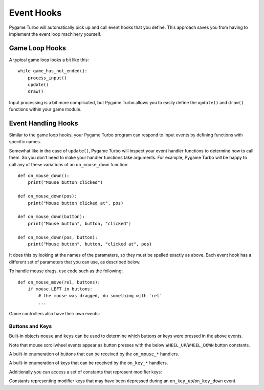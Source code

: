 Event Hooks
===========

Pygame Turbo will automatically pick up and call event hooks that you define.
This approach saves you from having to implement the event loop machinery
yourself.

Game Loop Hooks
---------------

A typical game loop looks a bit like this::

    while game_has_not_ended():
        process_input()
        update()
        draw()

Input processing is a bit more complicated, but Pygame Turbo allows you to
easily define the ``update()`` and ``draw()`` functions within your game
module.

.. function:: draw()

    Called by Pygame Turbo when it needs to redraw your game window.

    ``draw()`` must take no arguments.

    Pygame Turbo attempts to work out when the game screen needs to be redrawn
    to avoid redrawing if nothing has changed. On each step of the game loop
    it will draw the screen in the following situations:

    * If you have defined an ``update()`` function (see below).
    * If a clock event fires.
    * If an input event has been triggered.

    One way this can catch you out is if you attempt to modify or animate
    something within the draw function. For example, this code is wrong: the
    alien is not guaranteed to continue moving across the screen::

        def draw():
            alien.left += 1
            alien.draw()

    The correct code uses ``update()`` to modify or animate things and draw
    simply to paint the screen::

        def draw():
            alien.draw()

        def update():
            alien.left += 1

.. function:: update() or update(dt)

    Called by Pygame Turbo to step your game logic. This will be called
    repeatedly, 60 times a second.

    There are two different approaches to writing an update function.

    In simple games you can assume a small time step (a fraction of a second)
    has elapsed between each call to ``update()``. Perhaps you don't even care
    how big that time step is: you can just move objects by a fixed number of
    pixels per frame (or accelerate them by a fixed constant, etc.)

    A more advanced approach is to base your movement and physics calculations
    on the actual amount of time that has elapsed between calls. This can give
    smoother animation, but the calculations involved can be harder and you
    must take more care to avoid unpredictable behaviour when the time steps
    grow larger.

    To use a time-based approach, you can change the update function to take a
    single parameter. If your update function takes an argument, Pygame Turbo
    will pass it the elapsed time in seconds. You can use this to scale your
    movement calculations.


Event Handling Hooks
--------------------

Similar to the game loop hooks, your Pygame Turbo program can respond to input
events by defining functions with specific names.

Somewhat like in the case of ``update()``, Pygame Turbo will inspect your
event handler functions to determine how to call them. So you don't need to
make your handler functions take arguments. For example, Pygame Turbo will
be happy to call any of these variations of an ``on_mouse_down`` function::

    def on_mouse_down():
        print("Mouse button clicked")

    def on_mouse_down(pos):
        print("Mouse button clicked at", pos)

    def on_mouse_down(button):
        print("Mouse button", button, "clicked")

    def on_mouse_down(pos, button):
        print("Mouse button", button, "clicked at", pos)

It does this by looking at the names of the parameters, so they must be spelled
exactly as above. Each event hook has a different set of parameters that you
can use, as described below.

.. function:: on_mouse_down([pos], [button])

    Called when a mouse button is depressed.

    :param pos: A tuple (x, y) that gives the location of the mouse pointer
                when the button was pressed.
    :param button: A :class:`mouse` enum value indicating the button that was
                   pressed.

.. function:: on_mouse_up([pos], [button])

    Called when a mouse button is released.

    :param pos: A tuple (x, y) that gives the location of the mouse pointer
                when the button was released.
    :param button: A :class:`mouse` enum value indicating the button that was
                   released.

.. function:: on_mouse_move([pos], [rel], [buttons])

    Called when the mouse is moved.

    :param pos: A tuple (x, y) that gives the location that the mouse pointer
                moved to.
    :param rel: A tuple (delta_x, delta_y) that represent the change in the
                mouse pointer's position.
    :param buttons: A set of :class:`mouse` enum values indicating the buttons
                    that were depressed during the move.


To handle mouse drags, use code such as the following::

    def on_mouse_move(rel, buttons):
        if mouse.LEFT in buttons:
            # the mouse was dragged, do something with `rel`
            ...


.. function:: on_key_down([key], [mod], [unicode])

    Called when a key is depressed.

    :param key: An integer indicating the key that was pressed (see
                :ref:`below <buttons-and-keys>`).
    :param unicode: Where relevant, the character that was typed. Not all keys
                    will result in printable characters - many may be control
                    characters. In the event that a key doesn't correspond to
                    a Unicode character, this will be the empty string.
    :param mod: A bitmask of modifier keys that were depressed.

.. function:: on_key_up([key], [mod])

    Called when a key is released.

    :param key: An integer indicating the key that was released (see
                :ref:`below <buttons-and-keys>`).
    :param mod: A bitmask of modifier keys that were depressed.


Game controllers also have their own events:

.. _joystick-hooks:

.. function:: on_joy_down([joybtn], [instance_id])

    Called when a controller button is depressed.

    :param joybtn: An integer indicating the button that was pressed (see
                   :ref:`below <buttons-and-keys>`).
    :param instance_id: An integer identifying the device on which the button
                        was pressed. This can be used to distinguish controls
                        for multiple controllers for example in co-op games.

.. function:: on_joy_up([joybtn], [instance_id])

    Called when a controller button is released.

    :param joybtn: An integer indicating the button that was let go off (see
                   :ref:`below <buttons-and-keys>`).
    :param instance_id: An integer identifying the device on which the button
                        was released.

.. function:: on_joy_move([axis], [value], [instance_id])

    Called when a controller axis is moved, for example the thumbsticks on a
    typical console controller.

    :param axis: An integer indicating the axis that had its value change
                 (see :ref:`below <buttons-and-keys>`).
    :param value: The new value of the changed axis. Values for thumbsticks
                  range from -1 to 1 with 0 being centered while shoulder
                  triggers range from 0 to 1 with 1 being fully pressed in.
    :param instance_id: An integer identifying the device on which the axis
                        value was changed.

.. function:: on_joy_added([instance_id])

    Called when a new controller is connected.

    :param instance_id: An integer identifying the device that was just
                        connected.

.. function:: on_joy_removed([instance_id])

    Called when a known controller is disconnected.

    :param instance_id: An integer identifying the device that was just
                        disconnected.


.. function:: on_music_end()

    Called when a :ref:`music track <music>` finishes.

    Note that this will not be called if the track is configured to loop.


.. _buttons-and-keys:

Buttons and Keys
''''''''''''''''

Built-in objects ``mouse`` and ``keys`` can be used to determine which buttons
or keys were pressed in the above events.

Note that mouse scrollwheel events appear as button presses with the below
``WHEEL_UP``/``WHEEL_DOWN`` button constants.

.. class:: mouse

    A built-in enumeration of buttons that can be received by the
    ``on_mouse_*`` handlers.

    .. attribute:: LEFT
    .. attribute:: MIDDLE
    .. attribute:: RIGHT
    .. attribute:: WHEEL_UP
    .. attribute:: WHEEL_DOWN

.. class:: keys

    A built-in enumeration of keys that can be received by the ``on_key_*``
    handlers.

    .. attribute:: BACKSPACE
    .. attribute:: TAB
    .. attribute:: CLEAR
    .. attribute:: RETURN
    .. attribute:: PAUSE
    .. attribute:: ESCAPE
    .. attribute:: SPACE
    .. attribute:: EXCLAIM
    .. attribute:: QUOTEDBL
    .. attribute:: HASH
    .. attribute:: DOLLAR
    .. attribute:: AMPERSAND
    .. attribute:: QUOTE
    .. attribute:: LEFTPAREN
    .. attribute:: RIGHTPAREN
    .. attribute:: ASTERISK
    .. attribute:: PLUS
    .. attribute:: COMMA
    .. attribute:: MINUS
    .. attribute:: PERIOD
    .. attribute:: SLASH
    .. attribute:: K_0
    .. attribute:: K_1
    .. attribute:: K_2
    .. attribute:: K_3
    .. attribute:: K_4
    .. attribute:: K_5
    .. attribute:: K_6
    .. attribute:: K_7
    .. attribute:: K_8
    .. attribute:: K_9
    .. attribute:: COLON
    .. attribute:: SEMICOLON
    .. attribute:: LESS
    .. attribute:: EQUALS
    .. attribute:: GREATER
    .. attribute:: QUESTION
    .. attribute:: AT
    .. attribute:: LEFTBRACKET
    .. attribute:: BACKSLASH
    .. attribute:: RIGHTBRACKET
    .. attribute:: CARET
    .. attribute:: UNDERSCORE
    .. attribute:: BACKQUOTE
    .. attribute:: A
    .. attribute:: B
    .. attribute:: C
    .. attribute:: D
    .. attribute:: E
    .. attribute:: F
    .. attribute:: G
    .. attribute:: H
    .. attribute:: I
    .. attribute:: J
    .. attribute:: K
    .. attribute:: L
    .. attribute:: M
    .. attribute:: N
    .. attribute:: O
    .. attribute:: P
    .. attribute:: Q
    .. attribute:: R
    .. attribute:: S
    .. attribute:: T
    .. attribute:: U
    .. attribute:: V
    .. attribute:: W
    .. attribute:: X
    .. attribute:: Y
    .. attribute:: Z
    .. attribute:: DELETE
    .. attribute:: KP0
    .. attribute:: KP1
    .. attribute:: KP2
    .. attribute:: KP3
    .. attribute:: KP4
    .. attribute:: KP5
    .. attribute:: KP6
    .. attribute:: KP7
    .. attribute:: KP8
    .. attribute:: KP9
    .. attribute:: KP_PERIOD
    .. attribute:: KP_DIVIDE
    .. attribute:: KP_MULTIPLY
    .. attribute:: KP_MINUS
    .. attribute:: KP_PLUS
    .. attribute:: KP_ENTER
    .. attribute:: KP_EQUALS
    .. attribute:: UP
    .. attribute:: DOWN
    .. attribute:: RIGHT
    .. attribute:: LEFT
    .. attribute:: INSERT
    .. attribute:: HOME
    .. attribute:: END
    .. attribute:: PAGEUP
    .. attribute:: PAGEDOWN
    .. attribute:: F1
    .. attribute:: F2
    .. attribute:: F3
    .. attribute:: F4
    .. attribute:: F5
    .. attribute:: F6
    .. attribute:: F7
    .. attribute:: F8
    .. attribute:: F9
    .. attribute:: F10
    .. attribute:: F11
    .. attribute:: F12
    .. attribute:: F13
    .. attribute:: F14
    .. attribute:: F15
    .. attribute:: NUMLOCK
    .. attribute:: CAPSLOCK
    .. attribute:: SCROLLOCK
    .. attribute:: RSHIFT
    .. attribute:: LSHIFT
    .. attribute:: RCTRL
    .. attribute:: LCTRL
    .. attribute:: RALT
    .. attribute:: LALT
    .. attribute:: RMETA
    .. attribute:: LMETA
    .. attribute:: LSUPER
    .. attribute:: RSUPER
    .. attribute:: MODE
    .. attribute:: HELP
    .. attribute:: PRINT
    .. attribute:: SYSREQ
    .. attribute:: BREAK
    .. attribute:: MENU
    .. attribute:: POWER
    .. attribute:: EURO
    .. attribute:: LAST

Additionally you can access a set of constants that represent modifier keys:

.. class:: keymods

    Constants representing modifier keys that may have been depressed during
    an ``on_key_up``/``on_key_down`` event.

    .. attribute:: LSHIFT
    .. attribute:: RSHIFT
    .. attribute:: SHIFT
    .. attribute:: LCTRL
    .. attribute:: RCTRL
    .. attribute:: CTRL
    .. attribute:: LALT
    .. attribute:: RALT
    .. attribute:: ALT
    .. attribute:: LMETA
    .. attribute:: RMETA
    .. attribute:: META
    .. attribute:: NUM
    .. attribute:: CAPS
    .. attribute:: MODE
